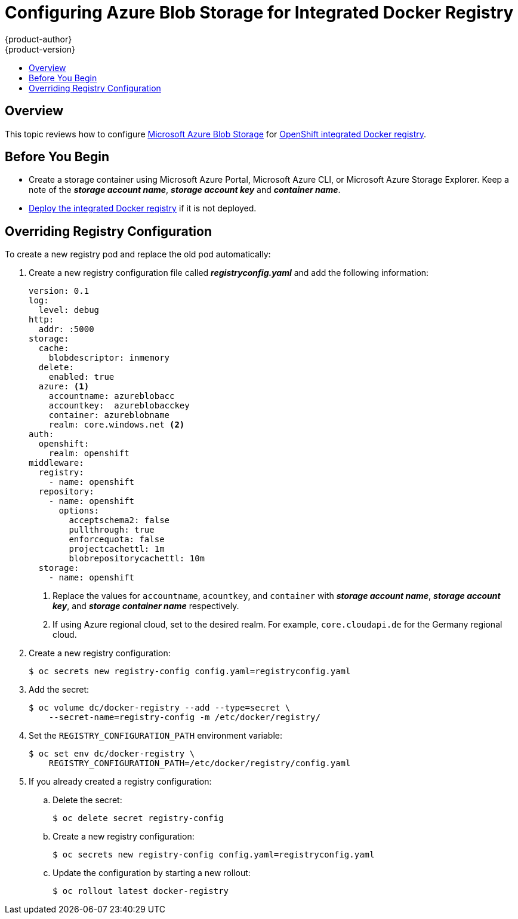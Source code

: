 [[azure-blob-docker-registry]]
= Configuring Azure Blob Storage for Integrated Docker Registry
{product-author}
{product-version}
:data-uri:
:icons:
:experimental:
:toc: macro
:toc-title:
:prewrap:

toc::[]

== Overview
This topic reviews how to configure link:https://azure.microsoft.com/en-us/services/storage/blobs/[Microsoft Azure Blob Storage] for xref:../../install_config/registry/deploy_registry_existing_clusters.adoc#deploy-registry[OpenShift integrated Docker registry].

[[azure-blob-docker-registry-prerequisites]]
== Before You Begin

* Create a storage container using Microsoft Azure Portal, Microsoft Azure CLI, or Microsoft Azure Storage Explorer. Keep a note of the *_storage account name_*, *_storage account key_* and *_container name_*.
* xref:../../install_config/registry/deploy_registry_existing_clusters.adoc#deploy-registry[Deploy the integrated Docker registry] if it is not deployed.

[[azure-blob-docker-registry-registry-config]]
== Overriding Registry Configuration

To create a new registry pod and replace the old pod automatically:

. Create a new registry configuration file called *_registryconfig.yaml_* and add the following information:
+
[source,yaml]
----
version: 0.1
log:
  level: debug
http:
  addr: :5000
storage:
  cache:
    blobdescriptor: inmemory
  delete:
    enabled: true
  azure: <1>
    accountname: azureblobacc
    accountkey:  azureblobacckey
    container: azureblobname
    realm: core.windows.net <2>
auth:
  openshift:
    realm: openshift
middleware:
  registry:
    - name: openshift
  repository:
    - name: openshift
      options:
        acceptschema2: false
        pullthrough: true
        enforcequota: false
        projectcachettl: 1m
        blobrepositorycachettl: 10m
  storage:
    - name: openshift
----
<1> Replace the values for `accountname`, `acountkey`, and `container` with *_storage account name_*, *_storage account key_*, and *_storage container name_* respectively.
<2> If using Azure regional cloud, set to the desired realm. For example,
`core.cloudapi.de` for the Germany regional cloud.

. Create a new registry configuration:
+
[source,bash]
----
$ oc secrets new registry-config config.yaml=registryconfig.yaml
----

. Add the secret:
+
[source,bash]
----
$ oc volume dc/docker-registry --add --type=secret \
    --secret-name=registry-config -m /etc/docker/registry/
----

. Set the `REGISTRY_CONFIGURATION_PATH` environment variable:
+
[source,bash]
----
$ oc set env dc/docker-registry \
    REGISTRY_CONFIGURATION_PATH=/etc/docker/registry/config.yaml
----

. If you already created a registry configuration:
.. Delete the secret:
+
[source,bash]
----
$ oc delete secret registry-config
----

.. Create a new registry configuration:
+
[source,bash]
----
$ oc secrets new registry-config config.yaml=registryconfig.yaml
----

.. Update the configuration by starting a new rollout:
+
[source,bash]
----
$ oc rollout latest docker-registry
----
